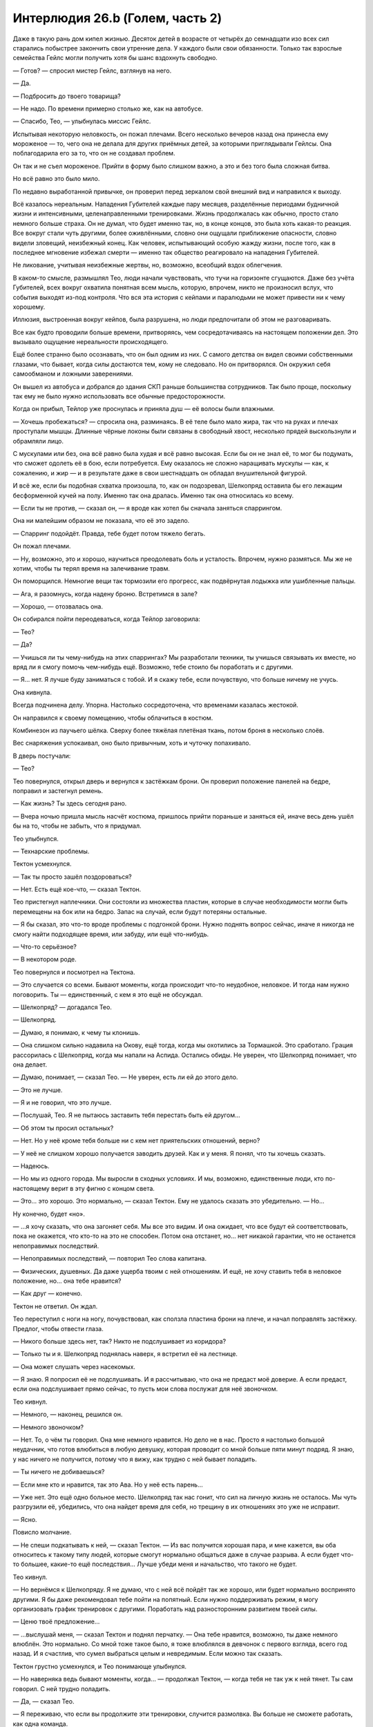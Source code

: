 ﻿Интерлюдия 26.b (Голем, часть 2)
##################################
Даже в такую рань дом кипел жизнью. Десяток детей в возрасте от четырёх до семнадцати изо всех сил старались побыстрее закончить свои утренние дела. У каждого были свои обязанности. Только так взрослые семейства Гейлс могли получить хотя бы шанс вздохнуть свободно.

— Готов? — спросил мистер Гейлс, взглянув на него.

— Да.

— Подбросить до твоего товарища?

— Не надо. По времени примерно столько же, как на автобусе.

— Спасибо, Тео, — улыбнулась миссис Гейлс.

Испытывая некоторую неловкость, он пожал плечами. Всего несколько вечеров назад она принесла ему мороженое — то, чего она не делала для других приёмных детей, за которыми приглядывали Гейлсы. Она поблагодарила его за то, что он не создавал проблем.

Он так и не съел мороженое. Прийти в форму было слишком важно, а это и без того была сложная битва.

Но всё равно это было мило.

По недавно выработанной привычке, он проверил перед зеркалом свой внешний вид и направился к выходу.

Всё казалось нереальным. Нападения Губителей каждые пару месяцев, разделённые периодами будничной жизни и интенсивными, целенаправленными тренировками. Жизнь продолжалась как обычно, просто стало немного больше страха. Он не думал, что будет именно так, но, в конце концов, это была хоть какая-то реакция. Все вокруг стали чуть другими, более оживлёнными, словно они ощущали приближение опасности, словно видели зловещий, неизбежный конец. Как человек, испытывающий особую жажду жизни, после того, как в последнее мгновение избежал смерти — именно так общество реагировало на нападения Губителей.

Не ликование, учитывая неизбежные жертвы, но, возможно, всеобщий вздох облегчения.

В каком-то смысле, размышлял Тео, люди начали чувствовать, что тучи на горизонте сгущаются. Даже без учёта Губителей, всех вокруг охватила понятная всем мысль, которую, впрочем, никто не произносил вслух, что события выходят из-под контроля. Что вся эта история с кейпами и паралюдьми не может привести ни к чему хорошему.

Иллюзия, выстроенная вокруг кейпов, была разрушена, но люди предпочитали об этом не разговаривать.

Все как будто проводили больше времени, притворяясь, чем сосредотачиваясь на настоящем положении дел. Это вызывало ощущение нереальности происходящего.

Ещё более странно было осознавать, что он был одним из них. С самого детства он видел своими собственными глазами, что бывает, когда силы достаются тем, кому не следовало. Но он притворялся. Он окружил себя самообманом и ложными заверениями.

Он вышел из автобуса и добрался до здания СКП раньше большинства сотрудников. Так было проще, поскольку так ему не было нужно использовать все обычные предосторожности.

Когда он прибыл, Тейлор уже проснулась и приняла душ — её волосы были влажными.

— Хочешь пробежаться? — спросила она, разминаясь. В её теле было мало жира, так что на руках и плечах проступали мышцы. Длинные чёрные локоны были связаны в свободный хвост, несколько прядей выскользнули и обрамляли лицо.

С мускулами или без, она всё равно была худая и всё равно высокая. Если бы он не знал её, то мог бы подумать, что сможет одолеть её в бою, если потребуется. Ему оказалось не сложно наращивать мускулы — как, к сожалению, и жир — и в результате даже в свои шестнадцать он обладал внушительной фигурой.

И всё же, если бы подобная схватка произошла, то, как он подозревал, Шелкопряд оставила бы его лежащим бесформенной кучей на полу. Именно так она дралась. Именно так она относилась ко всему.

— Если ты не против, — сказал он, — я вроде как хотел бы сначала заняться спаррингом.

Она ни малейшим образом не показала, что её это задело.

— Спарринг подойдёт. Правда, тебе будет потом тяжело бегать.

Он пожал плечами.

— Ну, возможно, это и хорошо, научиться преодолевать боль и усталость. Впрочем, нужно размяться. Мы же не хотим, чтобы ты терял время на залечивание травм.

Он поморщился. Немногие вещи так тормозили его прогресс, как подвёрнутая лодыжка или ушибленные пальцы.

— Ага, я разомнусь, когда надену броню. Встретимся в зале?

— Хорошо, — отозвалась она.

Он собирался пойти переодеваться, когда Тейлор заговорила:

— Тео?

— Да?

— Учишься ли ты чему-нибудь на этих спаррингах? Мы разработали техники, ты учишься связывать их вместе, но вряд ли я смогу помочь чем-нибудь ещё. Возможно, тебе стоило бы поработать и с другими.

— Я… нет. Я лучше буду заниматься с тобой. И я скажу тебе, если почувствую, что больше ничему не учусь.

Она кивнула.

Всегда подчинена делу. Упорна. Настолько сосредоточена, что временами казалась жестокой.

Он направился к своему помещению, чтобы облачиться в костюм.

Комбинезон из паучьего шёлка. Сверху более тяжёлая плетёная ткань, потом броня в несколько слоёв.

Вес снаряжения успокаивал, оно было привычным, хоть и чуточку попахивало.

В дверь постучали:

— Тео?

Тео повернулся, открыл дверь и вернулся к застёжкам брони. Он проверил положение панелей на бедре, поправил и застегнул ремень.

— Как жизнь? Ты здесь сегодня рано.

— Вчера ночью пришла мысль насчёт костюма, пришлось прийти пораньше и заняться ей, иначе весь день ушёл бы на то, чтобы не забыть, что я придумал.

Тео улыбнулся.

— Технарские проблемы.

Тектон усмехнулся.

— Так ты просто зашёл поздороваться?

— Нет. Есть ещё кое-что, — сказал Тектон.

Тео пристегнул наплечники. Они состояли из множества пластин, которые в случае необходимости могли быть перемещены на бок или на бедро. Запас на случай, если будут потеряны остальные.

— Я бы сказал, это что-то вроде проблемы с подгонкой брони. Нужно поднять вопрос сейчас, иначе я никогда не смогу найти подходящее время, или забуду, или ещё что-нибудь.

— Что-то серьёзное?

— В некотором роде.

Тео повернулся и посмотрел на Тектона.

— Это случается со всеми. Бывают моменты, когда происходит что-то неудобное, неловкое. И тогда нам нужно поговорить. Ты — единственный, с кем я это ещё не обсуждал.

— Шелкопряд? — догадался Тео.

— Шелкопряд.

— Думаю, я понимаю, к чему ты клонишь.

— Она слишком сильно надавила на Окову, ещё тогда, когда мы охотились за Тормашкой. Это сработало. Грация рассорилась с Шелкопряд, когда мы напали на Аспида. Остались обиды. Не уверен, что Шелкопряд понимает, что она делает.

— Думаю, понимает, — сказал Тео. — Не уверен, есть ли ей до этого дело.

— Это не лучше.

— Я и не говорил, что это лучше.

— Послушай, Тео. Я не пытаюсь заставить тебя перестать быть ей другом…

— Об этом ты просил остальных?

— Нет. Но у неё кроме тебя больше ни с кем нет приятельских отношений, верно?

— У неё не слишком хорошо получается заводить друзей. Как и у меня. Я понял, что ты хочешь сказать.

— Надеюсь.

— Но мы из одного города. Мы выросли в сходных условиях. И мы, возможно, единственные люди, кто по-настоящему верит в эту фигню с концом света.

— Это… это хорошо. Это нормально, — сказал Тектон. Ему не удалось сказать это убедительно. — Но…

Ну конечно, будет «но».

— …я хочу сказать, что она загоняет себя. Мы все это видим. И она ожидает, что все будут ей соответствовать, пока не окажется, что кто-то на это не способен. Потом она отстанет, но… нет никакой гарантии, что не останется непоправимых последствий.

— Непоправимых последствий, — повторил Тео слова капитана.

— Физических, душевных. Да даже ущерба твоим с ней отношениям. И ещё, не хочу ставить тебя в неловкое положение, но… она тебе нравится?

— Как друг — конечно.

Тектон не ответил. Он ждал.

Тео переступил с ноги на ногу, почувствовал, как сползла пластина брони на плече, и начал поправлять застёжку. Предлог, чтобы отвести глаза.

— Никого больше здесь нет, так? Никто не подслушивает из коридора?

— Только ты и я. Шелкопряд поднялась наверх, я встретил её на лестнице.

— Она может слушать через насекомых.

— Я знаю. Я попросил её не подслушивать. И я рассчитываю, что она не предаст моё доверие. А если предаст, если она подслушивает прямо сейчас, то пусть мои слова послужат для неё звоночком.

Тео кивнул.

— Немного, — наконец, решился он.

— Немного звоночком?

— Нет. То, о чём ты говорил. Она мне немного нравится. Но дело не в нас. Просто я настолько большой неудачник, что готов влюбиться в любую девушку, которая проводит со мной больше пяти минут подряд. Я знаю, у нас ничего не получится, потому что я вижу, как трудно с ней бывает поладить.

— Ты ничего не добиваешься?

— Если мне кто и нравится, так это Ава. Но у неё есть парень…

— Уже нет. Это ещё одно больное место. Шелкопряд так нас гонит, что сил на личную жизнь не осталось. Мы чуть разгрузили её, убедились, что она найдет время для себя, но трещину в их отношениях это уже не исправит.

— Ясно.

Повисло молчание.

— Не спеши подкатывать к ней, — сказал Тектон. — Из вас получится хорошая пара, и мне кажется, вы оба относитесь к такому типу людей, которые смогут нормально общаться даже в случае разрыва. А если будет что-то большее, какие-то ещё последствия… Лучше убеди меня и начальство, что такого не будет. 

Тео кивнул.

— Но вернёмся к Шелкопряду. Я не думаю, что с ней всё пойдёт так же хорошо, или будет нормально воспринято другими. Я бы даже рекомендовал тебе пойти на попятный. Если нужно поддерживать режим, я могу организовать график тренировок с другими. Поработать над разносторонним развитием твоей силы.

— Ценю твоё предложение…

— …выслушай меня, — сказал Тектон и поднял перчатку. — Она тебе нравится, возможно, ты даже немного влюблён. Это нормально. Со мной тоже такое было, я тоже влюблялся в девчонок с первого взгляда, всего год назад. И я счастлив, что сумел выбраться целым и невредимым. Если можно так сказать.

Тектон грустно усмехнулся, и Тео понимающе улыбнулся.

— Но наверняка ведь бывают моменты, когда… — продолжал Тектон, — когда тебя не так уж к ней тянет. Ты сам говорил. С ней трудно поладить.

— Да, — сказал Тео.

— Я переживаю, что если вы продолжите эти тренировки, случится размолвка. Вы больше не сможете работать, как одна команда.

Тео кивнул.

— Я понимаю, о чём ты говоришь. Правда. Но…

— Но ты продолжишь этим заниматься. Тренировками.

Тео кивнул.

— Тогда удачи. Мне пора идти в школу.

— Пока, Эверетт. Спасибо за прямоту.

— Пока, Тео. Сегодня в патруль. Ты и… Окова?

Тео улыбнулся и покачал головой.

— Как скажешь.

С этими словами Тектон исчез. Он отправился в свою комнату снимать броню. Его шаги в тяжёлых ботинках были удивительно тихими.

Тео приготовил оставшуюся часть брони и, не надевая маску, быстрым шагом направился в зал.

Шелкопряд была уже в костюме. Рой полукругом окружал её.

— Закончили?

— Ага.

— Всё в порядке?

— Нормально, — он кивнул.

— Я думаю, тебе следует поработать над твоими прыжками с использованием поочерёдного появления рук. Если ты…

— Полный контакт, — выпалил он.

Она замолчала:

— Прости, мне стоило спросить. Кажется ты уже и так знаешь, чем хочешь заняться.

— Знаю, да, — сказал он. — Ты против меня. Реальный бой.

Она кивнула.

— Это как-то связано с твоим разговором с Тектоном?

— Да. Но не так, как ты думаешь.

— Ладно, — ответила она, и насекомые пришли в движение.

Это был сигнал. Тео принял позу, больше подходившую сражению. Руки рядом с панелями.

Она не пыталась спрятаться. Не сторонилась поверхностей пола, стен или потолка. Активировав ранец и направляя полёт максимально низко, она устремилась прямиком к нему.

Он создавал руки, но она реагировала с нечеловеческой скоростью. Недостаток его силы: движения рук выдавали намечающиеся удары. У силы Кайзера не было такого недостатка.

Но дело было не только в этом. Её насекомые устилали все поверхности. Она чувствовала их движения так же, как прикосновения к собственному телу. Как только рука начинала выступать из поверхности, она сразу это замечала.

Осы, пчёлы и тараканы облепили его броню, перекрыли его линзы. Он мотнул головой, чтобы освободить обзор, и увидел, как она пронеслась между его ног, поворачивая корпус, чтобы протиснуться в промежуток.

Он повернулся, и ощутил на своей голове её руку. Рывок лишил его равновесия.

Он посмотрел вверх как раз вовремя, чтобы увидеть, как погасли огни её летательного ранца. Она рухнула на него, угодив одним коленом в его плечо, а другим чуть ближе к шее. Более пятидесяти килограмм веса, в тот момент, когда он был дезориентирован и потерял равновесие.

Он упал, она отскочила в сторону, за пределы досягаемости.

«Ускользай от атак противника, используй их».

Он дал груди удариться о пол, погружая руки сквозь поверхность. Потянулся.

Но она была слишком быстра и уже реагировала. Она выбрала на поле боя отличную позицию, не позади него, не сбоку — прямо над ним. Вынуждая его смотреть вверх, терять ориентацию. Лёгкое движение в сторону вынуждало его разворачиваться только для того, чтобы удержать её на виду. Не успев этого сделать, он ощутил стремительный удар, вновь лишивший его равновесия.

В этом — вся она. Насекомые навалились всей массой, обматывая нитями шёлка, жаля и кусая.

Она почти не сдерживала себя, разве что не наносила долговременных повреждений и не пыталась убить. Она не следовала правилам, не была снисходительной, проявляла минимум милосердия, если вообще проявляла. Она не думала о его чувствах, о том, что систематически, методично разрушала уверенность, которую он в себе выстраивал.

Впрочем, нет. Она не была безжалостна, и не совсем опрометчива. Она не щадила его, поскольку верила, что он сможет это пережить, сможет восстановить потерянную уверенность и удвоить усилия.

И тем не менее, это был один из тех моментов, когда он почувствовал, что немного ненавидит её. Нежные чувства к ней потускнели. Он испытал лёгкое чувство предательства, несмотря на то, что это была его идея.

Тектон не сказал ничего нового. Тео и сам всё это знал. Знал, что если продолжить всё, продолжить тренировки, это повредит дальнейшим отношениям между ним и Шелкопряд. В какой-то момент их дружба будет испорчена. Они проникнутся серьёзностью того, что делают, сосредоточатся на деле в ущерб дружбе.

Он знал это.

И она знала.

Шелкопряд пролетела между его ногами, ухватилась за них изгибами локтей и жестко опрокинула его на спину. Он уже переживал насчёт запланированной после спарринга пробежки. Сейчас от одной мысли о ней тошнило.

Но это было необходимо. Если она сможет преподать ему хоть один ценный урок, это уже будет того стоить. Какой-нибудь трюк, или немного её безжалостности… хоть что-нибудь.

Сгодится всё.

* * *

Буря лезвий Крюковолка обладала сейчас бесконечной досягаемостью. Сила порезов и ударов, взмахов и тычков была усилена силой Джека. Она не делала порезы более серьёзными, лишь доводила их силу и глубину до максимума, который могло обеспечить движение лезвия. Тяжёлые пластины брони были покрыты рубцами, порезаны и сорваны. Лицо, руки, грудь и ноги Голема покрывали разнообразные раны. Как ни странно, боль не навалилась, ей словно нужно было время, чтобы закрепиться.

— Синий, — прозвучал где-то далеко голос.

Это был тот самый толчок, который ему требовался. Он извернулся, едва при этом не рухнув. Лезвия ударили в броню спины, но предыдущий опыт подсказывал, что она не простоит и больше нескольких секунд. Это был шанс двигаться. Бежать. У него должно было быть время сбежать, добраться до ближайшего переулка до того, как будет уничтожена броня. Он может использовать свою силу чтобы отгородиться, чтобы выиграть время, связаться с остальными…

Всё, что нужно делать, это ставить одну ногу перед другой. Сначала убраться, затем добраться до остальных.

Он поднял ногу, и, словно шагнув через дверь между реальностью и сном, почувствовал, как силы покидают его. Он ощутил безумную боль, совершенно не пропорциональную повреждениям передней части тела. Он почувствовал горячую влажную кровь в ботинках, хлюпающую между пальцев в носках из паучьего шёлка.

Хуже всего была неожиданность. Парализованный, неспособный всё полностью осознать, Голем рухнул. Боль стала ещё хуже, когда он ударился грудью о землю. Он испустил полный отчаяния гортанный стон.

Слишком избит, слишком ранен.

— Прости, Тео.

Последние слова, которые он услышит?

Он ждал, когда наступит конец, но Крюковолк замер.

— А сейчас у нас состоится долгий разговор, Теодор, — сказал Джек. — Поэтому я попросил Крюковолка быть с тобой полегче. Можешь пока поистекать кровью, пока я над тобой насмехаюсь, и возможно я расскажу тебе, что сделаю, когда мы ещё раз навестим твою мачеху. Серый Мальчик сейчас единственный, кто может её коснуться, но это не значит, что Ампутация не снабдит его некоторыми приспособлениями.

Пальцы Голема царапнули поверхность дороги, словно он пытался за неё ухватиться. Когда это не удалось, он сжал пальцы в кулак.

— Это моя любимая часть, — сказал Джек. — Вот только… тебе, очевидно, не интересно. «Хватит болтать, Джек». Поэтому перейдём прямиком к делу.

Голем не видел, но почувствовал, как Джек ударил его. Не лезвием Крюковолка, а своим чёртовым мечом. Клинок ударил его в бок, прорезал металл брони и остановился, лишь достигнув усиленного каркаса и комбинезона из паучьего шёлка. Сила удара перевернула его на спину. Ему перебило дыхание.

Голем наклонил голову и увидел, что его грудь превратилась в месиво из дорожной грязи и крови, проступающей среди остатков раздробленной брони. То же самое было и ниже, на ногах, до кончиков ботинок.

Немного дальше Джек восседал на Крюковолке, как Ганнибал на слоне. Его небольшая армия толпилась позади.

— Так как я тогда говорил? От промежности…

Джек опустил лезвие, прицелился, и немного толкнул его вперёд, Тео ощутил удар по броне, между пахом и бедром.

— До…

Джек провёл лезвием. Оно тянулась вдоль нетронутой брони Голема, и он ощущал, как расходится металл, как броня сползает, тянет за его измочаленную грудную клетку.

Словно во сне, что-то нереальное.

Он погрузил обе руки в панели по бокам.

Руки возникали из его разрушенной брони, не бóльшие по размеру, чем его собственные. Каждая рука хватала за запястье другую, притягивала ближе, смыкая разрушенную броню. Прежде, чем Тео смог исправить остальное, лезвие Джека ускорило движение, полоснув его по грудной клетке, плечу и краю подбородка. Он почувствовал, как лезвие скребёт о кость.

После удара Джек не опустил меч. Оставил его как есть. Рука вытянулась, кончик указал на горизонт.

Это был знак, приказ. Девятка толпой отправилась вперёд.

— Д… — попытался заговорить Голем, но его лицо было слишком сильно повреждено. Один глаз не видел, а разрез на челюсти делал любое движение слишком мучительным.

— Красный. Одиннадцать.

Ему не нужно было даже думать об этом.

Он создал ещё две руки. Огромные.

Это была авантюра, но в подобной ситуации это относилось к любому действию. Две руки, противостоящие друг другу на разных сторонах улицы.

Точно так же, как Тео недавно создавал руки, чтобы ударить Джека в колено, либо поразить слабое место Алого, он намеревался поразить слабое место другого рода. Сжатые в кулак, ладони медленно, неотвратимо выдвигались из углов зданий.

Когда руки показались достаточно далеко, он раскрыл ладони, ощущая насколько медленно они двигаются, словно он шевелил пальцами в слое глины.

Тем не менее, он сомкнул ладони вокруг главных опор, затем потянул, втягивая руки обратно в землю.

Неужели Боху во время атаки на город сделала здания прочнее?

Тео использовал последний остаток силы, чтобы рвануть одной рукой, крутануть и попытаться разрушить главную опору.

Здание осталось стоять. Слишком прочное, слишком массивное.

Но здание на другой стороне улицы, которое он не трогал, задрожало, затем медленно завалилось в центр улицы, несколько отклоняясь в противоположную от Голема сторону.

Что помогло ему меньше, чем он надеялся.

Он потянулся ещё раз, ощущая при каждом движении руки натяжение порезов на груди, и огромная ладонь проявилась из-под земли, помогая ему подняться. Встав на ноги, он продолжал использовать её в качестве опоры.

Он почувствовал себя лёгким, как облако, но это было обманчивое ощущение. Броня была тяжёлой, а силы изливались из него сотней тонких ручейков. Он двигался с усилием, осознанно ставя одну ногу перед другой.

Он мог либо залатать броню, либо повалить другие здания.

— Д… эээ, — выдавил он.

— Красный. Помощь в пути. Осталось десять вопросов. Сделай, что можешь.

Голем приступил к разрушению следующей группы зданий. В этой группе Девятки слишком многие могли выжить или избежать столкновения с обломками, но это было хоть что-то.

Десять вопросов, а Джек был всё ещё невредим. Слишком быстрый, слишком проворный.

Это напомнило Голему о его спаррингах с Тейлор.

Те бои он тоже никогда не выигрывал.

Не выиграл ни одного, до тех пор, пока обратный отсчёт конца света не подошёл к нулю. Он подозревал, что она сжалилась, дала ему небольшое вознаграждение. Проиграла намеренно.

Здание прямо за ним рухнуло. Он не мог бежать, но мог, прихрамывая, шагать. Он начал латать броню.

Позади него раздался звук покидающего ножны лезвия.

Он повернулся и увидел, как приближается Манекен, вынырнувший из-за угла дальнего конца переулка. Из рук Технаря выдвинулись лезвия. Несмотря на невыразительное лицо злодея, Голем понял, что тот смотрит на него. Более того, Манекен сумел при помощи одного только языка тела выразить больше, чем половина людей, с которыми когда-либо пересекался Голем. Злодей двигался с неким предвкушением, переваливался и качался туда-сюда, словно насмехаясь. Предельно развязно.

Голем попятился, завернул за угол и нырнул в соседний переулок.

Его путь преградила стена из перекрещенных лезвий.

Работа Боху.

Это заставило его вспомнить об отце, человеке, которого он лишь после значительных сознательных усилий начал считать своим папой.

Голем потянулся к стене и увидел, как Манекен отреагировал, уклоняясь от появившейся ладони.

Он создал ещё одну руку, которая вытянулась из первой и схватила Манекена за горло.

«Погребение», — подумал он, и казалось, услышал, как это слово произносит Шелкопряд.

Он создал множество рук, связывающих, хватающих, держащих врага, насколько это было возможно с гладким, хромированным и твёрдым как кристалл телом.

Манекен боролся и извивался, едва не выскользнув, после того, как намеренно отсоединил голову и обрубил цепь, соединявшую её с телом. Голем схватил его ногу за лодыжку.

Манекен отсоединил и её, прыгнул…

Но был сразу же остановлен рукой, появившейся над ним. Его сшибло вниз, назад, в груду застывших бетонных и кирпичных рук. Тео схватил Манекена за руки и за ноги, вытянул одну руку и вогнал её в гнездо в шее, куда прикреплялась голова.

С дальнего конца переулка появились другие. Набухший от крови Алый.

Злодей промчался через переулок, путь разрушений всего на полметра не достиг рук, которые держали Манекена. Крыса-Убийца следовала сзади, указывая длинным тридцатисантиметровым лезвием.

Подавая сигнал остальным.

Используя каменные руки, Тео разломал и разогнул заграждение из лезвий, затем создал серию платформ, по которым поднялся на крышу.

Платформы были слишком хрупкими, чтобы Алый с его весом и огромными ступнями мог ими воспользоваться.

Злодей полез по стене, и Голем начал ему препятствовать.

Крыса-Убийца, впрочем, представляла проблему. Так же, как и остальные, которые подбирались ближе.

Используя и руки и ноги, он поднялся по самодельной лестнице без перил, приближаясь к крыше. Он сконцентрировался, разрушая ещё несколько зданий.

Пробежал пальцами вдоль панелей, почувствовал сталь тела Крюковолка, который уносил Джека подальше от неприятностей. Сибирь должна была быть близко.

Голем использовал силу, чтобы найти бетон, найти зону, ближайшую к Крюковолку, затем начал валить здания.

Медленно, совершенно бесполезно в схватке лицом к лицу, но это был способ создать давление. Заставить Джека убегать и гадать, не рядом ли он.

Бездушно, безжалостно, даже безрассудно. Нельзя было с уверенностью сказать, кто из героев был рядом.

Но Голем был мифом, существом из глины, созданным раввином Бецалелем, он был бездушным по своей сути. Была только воля, приказ, послание, написанное у него на лбу.

Соответствует, в какой-то мере.

Он пожалел о выборе имени вскоре после того, как видео Шелкопряда из Нью-Дели, ставшее достоянием общественности, нерушимо связало его личность и имя. Жалел он потому, что это было мелочно, потому что оно не подходило, и кроме того, ему не нравилась бездушная природа существа, в честь которого он назвал себя.

Теперь всё изменилось. Его вело послание, цель.

Он достиг вершины изготовленной им лестницы и лицом к лицу столкнулся с Хохотуном.

Клоун был жирным, толстым, и похожим на грушу. Грязным, безобразным, вонючим от пота, крови и чего похуже.

Неудивительно. С подобными руками он вряд ли может заботиться о чистоте.

Руки Хохотуна были изломаны зигзагами и состояли из множества локтей. Они волочились сзади словно верёвки и оканчивались большими ладоням с короткими пальцами.

— Ха! — сказал Хохотун.

Клоун, сгибая локти, подтащил одну руку ближе, затем хлестнул ею с невероятной силой, выпрямив все суставы одновременно.

До того, как кулак коснулся его, Голем упал лицом вниз, не будучи даже уверен, что сможет потом встать.

Клоун засмеялся диссонирующим смехом, в котором каждое «ха» звучало словно другим голосом.

Сверхскорость головы и ног, сверхсила грудной клетки и рук. Он получал информацию о мире слишком быстро и не мог общаться. Удалось лишь научить его воспроизводить звуки смеха. Подобие.

Это свело его с ума. То же самое будет с Чистотой.

Клоун уже готовился ещё раз ударить. Он попятился, расставил ноги, начал сгибать локти и складывать руку, напоминающую гармошку.

Тео потянулся к земле и создал позади Хохотуна большую ладонь. Кончики пальцев сошлись к одной точке.

Хохотун согнулся, но пальцы руки Тео, держащие злодея между ног были достаточно сильными, чтобы не дать тому упасть. Обмякнув, неспособный двигаться от боли, Хохотун захихикал сдавленным голосом.

Царапанье на краю крыши возвестило о появлении нового противника. Голем приподнял голову и увидел приближение Крысы-Убийцы, царапающей когтями поверхность.

— Кха… — выдавил он из себя единственный слог.

— Красный.

Атаковать?

Он резко двинулся, она увернулась.

Он ударил, на этот раз двумя связанными руками, она скользнула в сторону. Слишком быстрая, слишком гибкая.

Она подскочила ближе, и он перевернулся на спину. После многочисленных падений, раны оказались забиты грязью. Возможно это приведёт к заражению крови, к инфекции, но сейчас грязь помогала остановить кровь.

Сейчас, правда, от этого немного толку.

Он потянулся к панели, но лезвия её когтей воткнулись в землю вокруг его запястья, прижав его. Он двинул другой рукой, она повторила манёвр.

Нельзя двигать запястьями. Ноги…

Не хватало сил, чтобы поднять их.

Её конический рот, превращённый хирургией в подобие крысиной морды, был усеян клыками, тянущимися к его лицу.

«Такие человеческие глаза. Никогда бы не подумал».

Он закрыл глаза.

Голема парализовало от боли, когда что-то прижалось к левой стороне его лица, задевая все уже нанесённые раны. Язык коснулся его подбородка, и он ощутил её жаркое дыхание.

Горячая кровь ручьём полилась по его шее.

Настолько много, что он всё понял. Понял, что тот, кто получил подобное ранение, не сможет выжить, неважно, насколько своевременной будет медицинская помощь.

— Голем.

Он открыл глаза и увидел Шелкопряд, нависающую над плечами Крысы-Убийцы, её летательный ранец светился.

Крыса-Убийца рухнула, прижавшись к нему лицом. Её глаза закатились в глазницы.

Пролитая кровь принадлежала не ему.

— Блядь, я не могу поверить, что ты выжил, — сказала она.

— Не-а, — выдавил он.

Он не был так уверен.

Шелкопряд приземлилась и отпихнула Крысу-Убийцу.

Он хотел только спрятаться, куда-нибудь уползти. Они отдали столько времени на подготовку, но когда он встретился со своим врагом один на один, то не справился.

Он не сумел убить Джека.

— Ты можешь драться? Тебе нужно чтобы я привела помощь?

Он покачал головой, не вполне понимая, на какой вопрос он отвечает.

Но он сумел поднять руку, затем опустить её на крышу. При помощи своей силы он помог себе встать.

Здесь была Сука, как и Тектон, Кукла и Рапира.

Он коснулся окрашенной стальной панели, чтобы ощутить Крюковолка. Поверхности его тела были малопригодны для использования, силе Голема нужен был материал определённой толщины, но он мог отследить злодея.

Самый нелюбимый из помощников его отца. Кейден была добра, пусть и не настоящая мать. Блицкриг проявлял уважение. Крюковолк же относился к нему как к жирному испуганному мальчику, которым он когда-то и был.

Он указал направление в сторону Крюковолка.

— Джек? — спросила Шелкопряд.

Голем кивнул.

— Оставайся. Я вызову помощь, и мы сможем отправиться за Джеком.

— Не… — сумел выдавить он и положил руку на её запястье.

— Ладно, — сказала она.

— Голем, — сказал Тектон. — Я знаю, я больше не твой капитан, но…

Он ощутил, что всё больше и больше горбится. С мучительным усилием он заставил себя выпрямиться и посмотреть Тектону в глаза.

— Ты слишком сильно ранен. Ты будешь балластом.

— Я могла бы использовать свою силу, — сказала Дина.

— Не-а, — сказал он.

— Пускай он идёт, — сказала Шелкопряд. — Кукла?

— Выполняю, — Кукла соскочила со спины собаки. Катушки с нитями закрутились, каждая оканчивалась иголкой.

* * *

Пёс вскочил на крышу. Боль была настолько сильна, что ему показалось, что сейчас его вырвет, хотелось броситься вниз. И от того и от другого, вероятно, разойдутся швы.

Они приблизились к краю крыши. Голему помогли спешиться и лечь на землю. Остальные сели на корточки, чтобы оценить открывшийся вид на улице внизу.

— Ностальгия, — едва слышно прошептала Шелкопряд. Рейчел хмыкнула.

Джек сидел верхом на Крюковолке, отдавая приказы подчинённым. Сибирь была рядом.

Рапира опустила арбалет, прицелилась.

Шелкопряд положила руку на её оружие. Рапира взглянула на неё, и та покачала головой.

— Это не он, — прошептала Шелкопряд.

По краю крыши ползло чудовище, напоминающее одно из созданий Нилбога, обвешанное управляющими устройствами Ампутации. Оно замерло, взглянуло на них, напряглось.

Рапира застрелила его до того, как тварь успела открыть рот. Она умерла без единого звука.

Подошёл Шевалье. Почти ослепший, он сел в центре крыши.

Бросалось в глаза отсутствие Оторвы и Фестиваль.

— Он… — начал говорить Голем, поморщился.

Присутствующие повернули головы в его сторону.

— Он… как Шелкопряд. Какая-то… другая сила.

— Другая сила? — спросил Тектон. — Люди строили догадки, но…

— Но… мало кто переживает встречу с ним. Горстка людей. Возможно… он не знает. Но… реагирует слишком быстро. Слишком эффективен.

Наступило молчание.

— Сила Умника? — спросил Тектон.

Голем подумал, затем медленно кивнул.

— Мне кажется правдоподобным, — сказала Шелкопряд. — Вроде меня?

— Чувствует вещи… то же время реакции.

— Сплетница? — спросила Шелкопряд.

Сначала он подумал, что она имеет в виду «как Сплетница».

Но нет. Это было обращение.

— Да, — сказала Сплетница. — Больше ничего сказать не могу. Извини. Никаких идей.

— Козырная карта, — сказал Голем. — Дина.

Все снова посмотрели.

— Она слышит тебя, — сказала Шелкопряд. — Она может дать оптимальные шансы.

— Да, — сказала Дина, но судя по реакции остальных, она говорила только с Големом, — Семь вопросов, Тео.

Семь вопросов. Семь шансов повлиять на то, чтобы это было не зря.

«Красный или синий» не поможет.

— Мы вызвали подкрепления. Шансы помощи со стороны? — спросил он.

— Это и я могу сказать, — вклинилась Сплетница. — В вашем направлении движутся кейпы.

— Я не спрашиваю, — сказала Дина. — У тебя по-прежнему семь вопросов. Но чем больше проходит времени, тем хуже становятся вероятности. Я вижу как появляется множество тупиков. Тебе нужно действовать.

— Если мы атакуем Джека прямо сейчас, какова вероятность конца света?

— Девяносто семь процентов, но альтернатива ещё хуже, и она ухудшается с каждой секундой.

Он едва успел осознать мысль.

Это оно. Тот самый момент.

— Вперёд, — сказал он.

Кейпы выдвинулись вперёд. Рапира скользнула вниз, её шипы впились в поверхность здания, предоставляя ей упор, затем она оттолкнулась и пырнула Алого в череп.

Тектон прыгнул. Его неповреждённая рукавица-копёр ударила в землю, превращая поверхность в подобие жидкости.

Он ударил ещё раз, и ударная волна сбила с ног каждого члена Девятки, попавшего в область поражения.

Рапира метнула дротики, убив ещё двоих.

Тряпичное создание Куклы прыгнуло на голову Крюковолку, пара собак использовала возможность, чтобы спуститься вниз.

Оборонительные силы прислужников Джека были немногочисленны. Тот, кто сидел на Крюковолке попытался встать…

И был перемолот, когда Крюковолк пришёл в движение. Иллюзия превратилась в облако дыма, ползущего к Рапире, Тектону и собакам. Молодые кейпы отступили назад, закрывая ноздри и рты.

— Где Джек? — спросил Голем. Всё его тело сильно болело, словно синяк, умноженный по силе в тысячу раз, было трудно дышать. — Налево или направо?

— Налево.

Он повернулся и направился к краю крыши. Топорылый, Выводок, Душечка и Король торопились ко входу в переулок. Голем создал руки, перекрывшие им проход.

Топорылый поднял топор и рубанул руку. Осталась вмятина.

Голем создал огромную руку на краю крыши, затем вытолкнул её, бросил прямо на пару злодеев.

Бетонный кулак рассыпался на кусочки. После удара взметнулось невообразимое количество пыли.

«Я достал его?»

Нет. Топорылый продолжал шагать, надавив на руки и отпихнув их в стороны.

С другой стороны переулка тело Крюковолка вертелось, царапало клинками, теряя всякое подобие формы. Никаких рук, никаких ног. Просто бесформенный сгусток.

Сгусток, способный двигаться с необычайной скоростью. Он прыгнул на поверхность здания, затем упал вниз к Рапире.

Голем сменил тактику, используя силу, чтобы остановить его, но не преуспел. Лишь заставил поменять курс. Рапира успела отскочить в сторону.

В ту же секунду, как сгусток приземлился, поверхность его, состоящая из бесчисленного количества лезвий, движущихся в одном направлении, сумела зацепиться за стену, словно свободно вращающееся колесо чудовищного грузовика.

Это означало, что Крюковолк сумел переориентировать себя и развернулся прямо на Рапиру.

Создание Куклы бросилось на него, зажав между собой и стеной. Лезвия и крюки царапали ткань, но не сумели одолеть создание. Он оказался в ловушке.

Голем создал руки, взявшие сгусток в ладони и зажавшие его на месте.

В этот момент Крюковолк изменил форму и вытек через промежутки между ладонями, словно жидкость. Опираясь на двадцать или тридцать похожих на подпорки ног, он поднял себя над землёй и осмотрелся.

Секунду спустя он бросился вперёд, но одна из собак Рейчел перехватила его. Лезвия разрушили одну из её мускулистых, покрытых костными наростами ног.

Шевалье, стоящий на крыше, тщательно прицелился и выстрелил в Крюковолка.

В массе движущихся металлических лезвий появилась дыра и отдельные куски злодея посыпались в стороны.

Однако он снова изменил форму, обернувшись теперь змеёй с головой волка. Слишком узкое тело, чтобы попасть.

Банда младших членов Девятки приблизилась к границе схватки, но они не вступали в бой, а лишь смотрели на сражение Крюковолка.

— Где Джек? — снова спросил Голем.

— Осталось пять вопросов. Справа от тебя.

Он взглянул налево, затем направо. Попытался представить пути, которыми мог воспользоваться Джек за предложенное Диной время.

Шелкопряд стянула рой и атаковала наименее вероятную для неё цель.

Насекомые заполнили мелькавшую массу клинков. Бесчисленное количество насекомых, без сомнения, погибло.

«Шёлковые нити?» — подумал Голем.

Вот только Крюковолк нисколько не замедлился.

Шелкопряд натянула цепочку насекомых через переулок. Рапира перекатилась, подняла арбалет…

Крюковолк хлестнул в сторону арбалета длинной вытянутой плетью металла. Рапира увернулась от удара, но выстрел ушёл мимо, болт улетел слишком далеко.

Она вытащила из ножен рапиру и тем же движением метнула её.

Та вошла в Крюковолка, пронзила и пригвоздила к стене одного из зданий, напоминающих могильный камень.

Крюковолк заколыхался, затем рухнул бесформенной грудой, напоминающей сломанный и невероятно опасный спичечный домик.

Где Джек?

Налево или направо? Он спросил бы ещё раз, но не мог не представить, что получит такой же озадачивающий ответ.

Он не видел, чтобы Джек двигался. Шелкопряд не видела, чтобы Джек двигался.

С громким ударом у входа в переулок приземлился Азазель. Появились герои: избитые Окова и Грация. Стояк, Крутыш и Виста.

— Защищайте периметр! — приказал Шевалье, опустил пушкомеч, указывая в сторону вновь прибывших членов Девятки. Те напряглись, но Король взглянул через плечо на Душечку, затем снова вверх и улыбнулся.

— Стойте, — сказал Голем.

Шевалье остановился.

Шелкопряд собирала рой и формировала его для нападения на подкрепления Девятки. Насекомые замерли.

Нет.

Что-то было не так.

— Вот дерьмо, я вижу через камеру Шевалье. Это ловушка!

Он оказался прав.

Он потянулся вниз, используя свою силу. Вход в переулок был узким. Совершенно не сложно перекрыть его, заперев злодеев внутри.

Две руки, установленные так, чтобы разделить две группы Девятки.

Гигантские ладони вырастали словно высокие узкие стены, разделяющие злодеев, которые начали двигаться, отступать.

Двое остались неподвижны. Король и Топорылый.

«Или, — подумал Голем, — Джек и Сибирь».

Шелкопряд уже перешла в атаку, и судя по её направлению, она прекрасно знала, с кем имеет дело. Насекомые текли мимо, выпуская нити, связывая. Целью были двое позади. Против Сибири и Джека она ничего не могла сделать.

Голем создал две руки, появившиеся с обеих сторон стен.

Почувствовал сомнение.

— Дина, нападать?

— Нападай. Шансы растут. Девяносто два процента.

Чудовища, но…

Тренировки научили его хотя бы этому. Или, возможно, его заставила действовать боль, которую он ощущал. Он нашёл внутри себя злость и ударил того, кто даже его не видел.

В то мгновение, как он раздавил голову «Душечки» о стену, все иллюзии моментально схлопнулись. Нюкта.

Открылись три других члена Девятки.

Джек, само собой. Спрятанный внутри Короля.

Сибирь. Как все и ожидали.

И Серый Мальчик, размазанный о стену.

Сердце замерло.

Он глубоко вдохнул, ощутил каждый шов, стягивающий раны и едва на закашлялся, потеряв возможность предупредить.

— Серый Мальчик! — выкрикнул он.

Простой выкрик удвоил ощущаемую им боль.

— Бежим! — крикнула Шелкопряд.

Тектон ударил копром в стену. Облако осколков предоставило некоторое укрытие. Слишком слабое. Его не хватит. Он побежал, Сука свистнула, и собаки бросились за ней.

Труп мигнул, и появился Серый Мальчик, сидящий на вершине руки, которая его раздавила. Он спрыгнул на землю.

Сила временных петель защищала его. Каждый раз, когда он был ранен, каждый раз, когда был выведен из строя, его сила активировалась, возвращая его настолько, насколько нужно, позволяя ему сохранять то положение, которое он хотел. Он сохранял сознание, удерживал воспоминания, а с учётом атакующих способностей его силы, он мог ликвидировать любую угрозу.

Та же сила не давала ему взрослеть. Взросление представляло опасность, изменение приводило к проблемам, так что он постоянно возвращал себе внешность, которую имел в момент триггера, возвращал несколько раз в час, или каждый раз, когда он хотя бы просто пачкался.

Многогранная автоматическая защита. И атака, которая может остановить даже Сына.

Создание Куклы заблокировало ему вид на Рапиру и Тектона. Он заморозил его. Закольцевал.

Джек, со своей стороны, вытащил меч. Он рубанул им, и оружие рассекло ткань.

— Это же паучий шёлк, — воскликнула Кукла.

Осталось три вопроса. Три шага. Последний купил им время, дал разрушить иллюзию. По крайней мере, их не застали врасплох.

Рапира метнула несколько дротиков. Серый Мальчик заморозил их в воздухе.

Насекомые Шелкопряд заполнили переулок, преграждая обзор Серому Мальчику. Прикрытие для союзников.

— Это не важно, — проговорил Серый Мальчик тонким голосом. — Не обязательно видеть, я могу просто угадывать. Хватит убегать!

Он использовал силу, и область в дальнем конце переулка застыла. Три метра высоты закольцованного воздуха. Тектон врезался в препятствие, ударился о воздух, словно тот был твёрдой стеной.

Он ударил в стену, и та задрожала. Но потом Серый мальчик заморозил стены с обеих сторон.

Тупик.

— Стреляю вслепую, — сказал Серый Мальчик. — Ну-ка. Сюда!

Группа насекомых оказалась поймана, заперта внутри петли.

— Мимо. Фу-ты ну-ты. Сюда!

Заморожена ещё одна группа насекомых.

Рапира закричала.

Закричала опять.

Закричала опять.

Петля.

Крик Куклы слился с криком Рапиры, вот только здесь не было повторения.

— Попалась, — сказал Серый Мальчик.

Голова Шелкопряд повисла.

— Мы собираемся пойти прогуляться, — заявил Джек. — Через… пять минут. Мы заморозим всех, кого увидим. Можете сказать им убегать. Это не поможет.

Крики Рапиры продолжались. Той же длины, с некоторыми изменениями в конце, когда ей удавалось совладать с инстинктивным порывом, который заново появлялся с каждым новым циклом.

Джек и Сибирь двинулись мимо Серого Мальчика вперёд к Тектону.

— Сколько ещё ущерба мы сможем нанести? В том ли состоит вопрос, чтобы причинить как можно больше вреда как можно большему количеству людей? Сможем ли мы пробудить в одном из вас второе триггер-событие? Приблизить конец света?

Джек, кажется, был весьма доволен собой.

У Джека была сила Умника.

Какая? Это не было предвидение.

— Или речь идёт о том, чтобы сделать что-то значительное? Подойдёт ли убийство Сына?

Герои с внешней стороны периметра знали о том, что внутри был Серый Мальчик. Об этом должен был сообщить голос Рапиры. Они вынуждены были ожидать снаружи угроз, о которых они не знали почти ничего, и опасаться появления врагов изнутри.

«Что обычно делает Джек?»

Он попытался найти ответ, но не сумел.

«Нет. Нужно посмотреть на вопрос под другим углом».

«Что обычно делает Шелкопряд?»

— Дина?

— Осталось три вопроса.

— Каковы шансы? В результате того, о чём я думаю прямо сейчас?

— Учитывая помехи, которые создаёт присутствие над тобой Сына? Семьдесят.

«Семьдесят».

— Вероятности улучшаются, — сказала она. — Ты на верном пути.

— Я знаю, — сказал он.

Джек поднёс меч к горлу Тектона. Сибирь стояла позади, положив руку на его плечо. Серый Мальчик посмотрел наверх, и Голем нырнул за пределы видимости.

— Шелкопряд, придерживаешь ли ты что-то в рукаве?

— Да и нет. Возможно, способ остановить Сибирь. Или, возможно, Серого Мальчика. Но… мне нужна возможность. Отвлечение внимания. Но второй, которого мы не остановим, убьёт нас.

— Ладно, — сказал Голем. — Я организую отвлечение внимания.

— Я собиралась использовать насекомых, притащить Стояка. Вместе с ним, возможно, мы сможем одолеть обоих сразу.

— Не надо, — отозвался Голем, напрягшись помимо воли. Он едва не повысил голос до уровня, на котором его мог услышать Джек. Крики Рапиры заглушили его.

— Я… не буду. Что ты задумал?

— Я понял, что есть ответ. Дурацкий, идиотский ответ.

Он встал, подавляя желание застонать, затем подошёл к краю крыши со стороны героев, которые защищали область снаружи переулка.

Он махнул, подал сигнал одному из них, а когда тот не послушался, озадаченно глядя на него, создал руку и подтолкнул его.

Других он остановил, покачав головой. Стояк не подходил. Как и Чертёнок. Мрак, Виста, Крутыш, Окова и Грация не подойдут.

Только один этот человек сгодится.

— Осталось два вопроса?

— Да.

— Налево или направо?

— Направо.

Длинный путь в обход. Он этого не ожидал.

— Сейчас или подождать?

Нет ответа.

Он махнул рукой, и создал руки, указывающие путь.

— Сейчас, — сказала она.

Он закрыл глаза. Вот и всё. Последний вопрос задан.

— Будь готова, — сказал он.

В этот момент всё станет на свои места.

Человек прошёл к дальней стороне переулка, и Голем создал множество рук — шесть штук всего за несколько секунд, выдвигая их из стены. Каждая из них указывала в необходимом ему направлении. Он создал платформу и начал вздымать её. Поднимать их потенциального спасителя к вершине запертой в цикле стены.

— Ты… он идёт прямо в ловушку, — сказала Шелкопряд. — Они видят его, они смотрят прямо на него.

Что-то было не так. Чего-то не хватало.

— Атакуй, дай сигнал к атаке, отвлечение! — прохрипел Голем.

Шелкопряд дала сигнал, насекомые начертили слова.

Шевалье произвёл выстрел из пушкомеча в дальнюю часть переулка, дальнюю от злодеев.

Голем создал руку.

То, что им было нужно.

Человек спрыгнул с верхушки стены. Костюм из лёгкой брони поглотил удар падения, сделал его тихим.

Униформа Драконьих Зубов.

Он выпустил удерживающую пену и на Джека, и на Сибирь.

Ничего. Это не могло ни к чему привести.

Однако Тектон воспользовался моментом слепоты Джека, чтобы пригнуться и ударить в землю.

Сибирь подчинялась законам гравитации. Она упала, и на мгновение потеряла контакт с Джеком.

Тектон ударил кулаком в живот Джеку.

Драконий Зуб направил удерживающую пену на Серого Мальчика.

Вот только Серый Мальчик уже появился в другом месте, в стороне от потока пены.

Пена застыла в воздухе.

Нет.

Сибирь выпрыгнула из трещины и шагнула к Джеку.

Её пальцы остановилась в сантиметре от него. Сибирь уронила руку.

Джек стал серым. 

Заперт, закольцован.

— Жалок, — сказал Серый Мальчик, — глуп и бесполезен. Я думал, ты займёшься чем-то интересным, но ты вместо того, чтобы быть хищником, превратил себя в добычу. А раз уж ты добыча, пусть это будет моя добыча.

До Голема дошло: Серый Мальчик заморозил его!

Крики Рапиры продолжались, и вскоре к ним присоединился крик Джека, после того, как рука Серого Мальчика с ножом погрузилась в поле.

Ровно в этот момент Рапира, которая продолжала кричать, и которая использовала для определения длины каждого крика своё усиленное чувство ритма, вышла из-за монохромного поля, которое противник установил прямо перед ней, и метнула пригоршню дротиков в головы Сибири и Серого Мальчика, стоящих к ней спиной.

Сибирь исчезла, Серый Мальчик рухнул.

Никто из них не появился заново, ни здоровым, ни каким-то иным.

— Отойдите от Джека! — выкрикнула Шелкопряд. — В карантин его!

Тектон использовал копры, чтобы возвести стены из земли. Голем отступил назад, затем сделал то же самое, оборачивая вокруг Джека гигантские руки. Голос Джека стал мягким, еле слышным, со странным тембром.

Драконий Зуб со своей стороны вырвал шланг из устройства удерживающей пены. Немного угодило на него самого, но он сумел направить основной поток в промежутки между каменными пальцами. Запечатал Джека, похоронил.

Они молча стояли, ожидая каких-либо новых неожиданностей.

— Мы взяли его, — сказала Шелкопряд и подняла руку к уху. — Мы взяли Джека. Он готов. Доложите статус.

— Хьюстон в безопасности, — доложил Отступник. — Потрёпан, но в безопасности.

— Каковы шансы? — спросил Голем. — Дина, если ты можешь дать сегодня ещё хоть один ответ…

Нет ответа.

— Докладываем из Нью-Йорка. Мы сказали Ампутации, что Джек побеждён, и она сдалась. Без понятия, что с ней делать.

Им ответил Шевалье, отдавая распоряжения по мерам её удержания. Ампутация была переполнена вирусными зарядами и многим чем похуже. Лучше всего в карантин. Нилбога можно доставить на безопасный объект.

— Это… мы в безопасности? — спросил Голем.

— Если только катализатор не успел сработать, — ответила Шелкопряд. — Давайте приводить себя в порядок. Первая помощь, всё что необходимо. Нужно проверить все данные, затем нас на некоторое время следует поместить в карантин. Сохраняйте спокойствие, будьте внимательны, оставайтесь начеку.

Люди вокруг кивали.

Все спустились вниз. Подождали, пока подойдут остальные.

Шелкопряд взглянула на Суку.

— Наверное, мы можем пока побыть вместе, нужно время, чтобы убедиться, что не осталось всё ещё действующих эффектов или ловушек.

— Побыть вместе звучит неплохо.

Она взглянула на Голема:

— Да?

Он покачал головой:

— Я не…

— Я тоже, — сказала она. Было не ясно о чём они говорили, но смысл был понятен. — Всё-таки ты побил Джека.

— Хотел бы я быть в этом уверен, — ответил он.

— Как и я.

Повисло долгое молчание до того момента, как к ним подошли Тектон и Рапира. Кукла обнимала Рапиру обеими руками, неприкрыто рыдая.

— Есть идеи? Какие-нибудь мысли о том, что могло бы случиться? — спросила Шелкопряд.

— Нет, — ответила Сука.

— Нет, — ответил Голем.

— Джек что-то сказал, — произнёс Тектон. — Я не… не уверен, что мне стоит это повторять.

В одно мгновение спокойствие было разрушено.

— Что он… — начал Голем. — Нет. Молчи.

Шелкопряд на секунду опустила голову.

— Мне не кажется, что это был катализатор, — сказал Тектон.

— Выбери кого-нибудь, кому ты доверяешь, — сказала Шелкопряд. — Кого-то, кого ты считаешь здравомыслящим, надёжным и безопасным. Затем шепни ему. Он даст тебе своё заключение.

Тектон посмотрел на Голема.

Голем кивнул.

Тектон наклонился ближе:

— Это не имеет смысла. Какая-то нелепица. Он сказал…